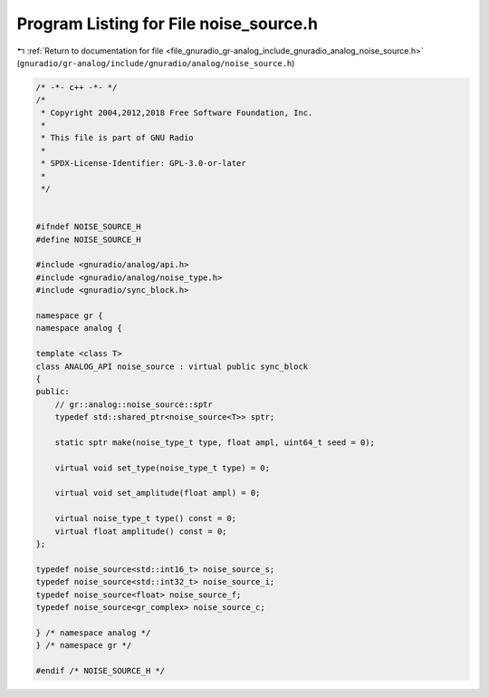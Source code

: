 
.. _program_listing_file_gnuradio_gr-analog_include_gnuradio_analog_noise_source.h:

Program Listing for File noise_source.h
=======================================

|exhale_lsh| :ref:`Return to documentation for file <file_gnuradio_gr-analog_include_gnuradio_analog_noise_source.h>` (``gnuradio/gr-analog/include/gnuradio/analog/noise_source.h``)

.. |exhale_lsh| unicode:: U+021B0 .. UPWARDS ARROW WITH TIP LEFTWARDS

.. code-block:: cpp

   /* -*- c++ -*- */
   /*
    * Copyright 2004,2012,2018 Free Software Foundation, Inc.
    *
    * This file is part of GNU Radio
    *
    * SPDX-License-Identifier: GPL-3.0-or-later
    *
    */
   
   
   #ifndef NOISE_SOURCE_H
   #define NOISE_SOURCE_H
   
   #include <gnuradio/analog/api.h>
   #include <gnuradio/analog/noise_type.h>
   #include <gnuradio/sync_block.h>
   
   namespace gr {
   namespace analog {
   
   template <class T>
   class ANALOG_API noise_source : virtual public sync_block
   {
   public:
       // gr::analog::noise_source::sptr
       typedef std::shared_ptr<noise_source<T>> sptr;
   
       static sptr make(noise_type_t type, float ampl, uint64_t seed = 0);
   
       virtual void set_type(noise_type_t type) = 0;
   
       virtual void set_amplitude(float ampl) = 0;
   
       virtual noise_type_t type() const = 0;
       virtual float amplitude() const = 0;
   };
   
   typedef noise_source<std::int16_t> noise_source_s;
   typedef noise_source<std::int32_t> noise_source_i;
   typedef noise_source<float> noise_source_f;
   typedef noise_source<gr_complex> noise_source_c;
   
   } /* namespace analog */
   } /* namespace gr */
   
   #endif /* NOISE_SOURCE_H */
